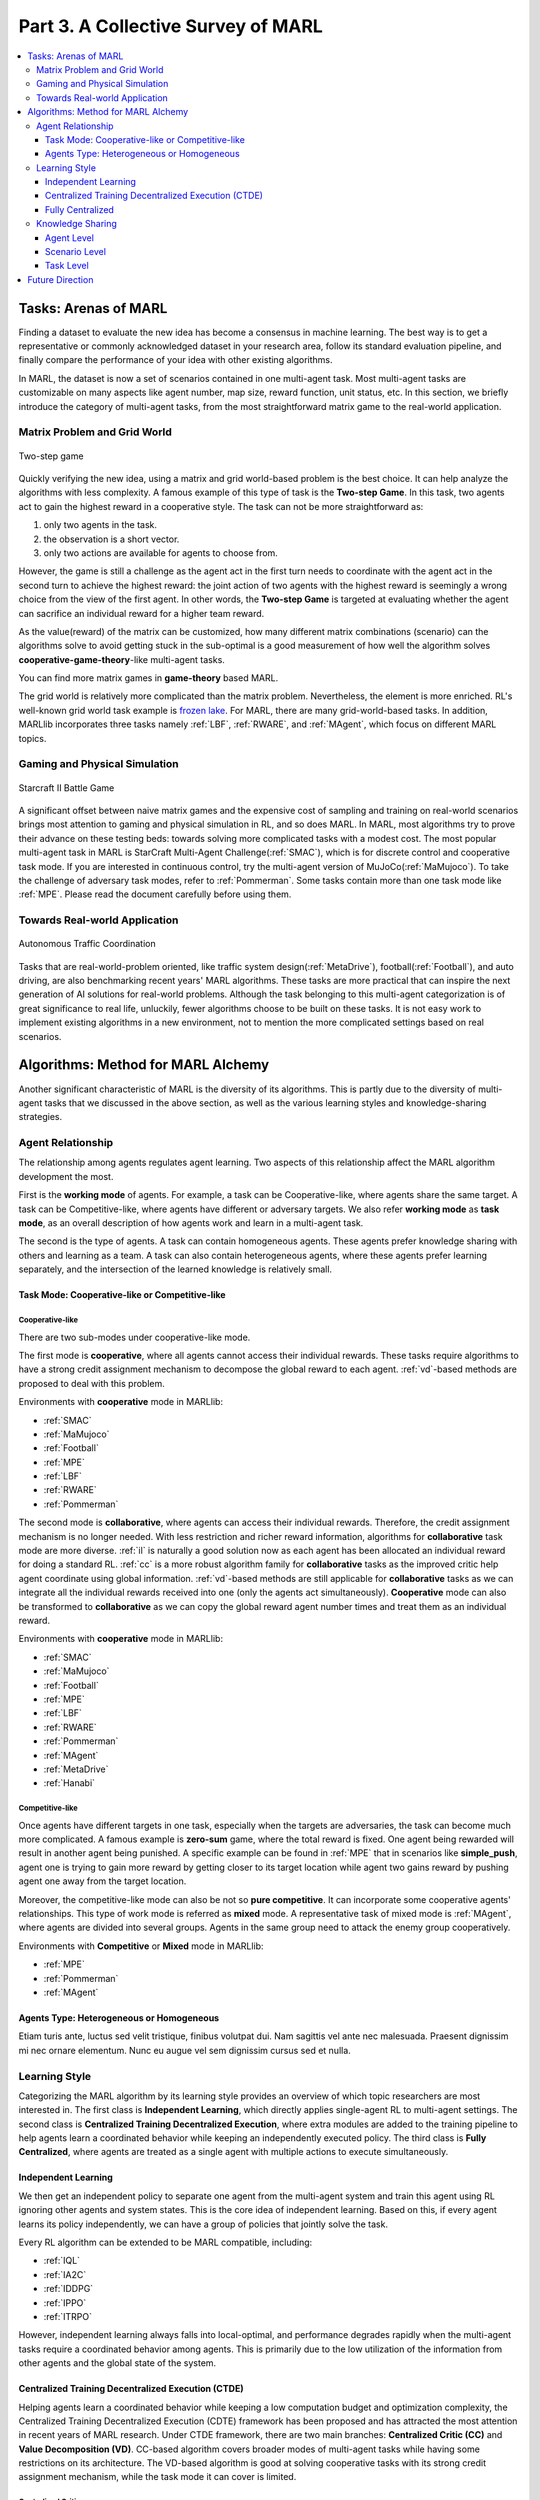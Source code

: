 .. _part3:

********************************************************************
Part 3. A Collective Survey of MARL
********************************************************************

.. contents::
    :local:
    :depth: 3


Tasks: Arenas of MARL
=====================

Finding a dataset to evaluate the new idea has become a consensus in machine learning.
The best way is to get a representative or commonly acknowledged dataset in your research area,
follow its standard evaluation pipeline, and finally compare the performance of your idea with other existing algorithms.

In MARL, the dataset is now a set of scenarios contained in one multi-agent task.
Most multi-agent tasks are customizable on many aspects like agent number, map size, reward function, unit status, etc.
In this section, we briefly introduce the category of multi-agent tasks, from the most straightforward matrix game
to the real-world application.

Matrix Problem and Grid World
--------------------------------------------------------------

.. figure:: ../images/twostep.jpg
    :align: center

    Two-step game

Quickly verifying the new idea, using a matrix and grid world-based problem is the best choice.
It can help analyze the algorithms with less complexity. A famous example of this type of task is the **Two-step Game**.
In this task, two agents act to gain the highest reward in a cooperative style.
The task can not be more straightforward as:

#. only two agents in the task.
#. the observation is a short vector.
#. only two actions are available for agents to choose from.

However, the game is still a challenge as the agent act in the first turn needs to coordinate with the agent act in the second turn
to achieve the highest reward: the joint action of two agents with the highest reward is seemingly a wrong choice from the view of the first agent.
In other words, the **Two-step Game** is targeted at evaluating whether the agent can sacrifice an individual reward for a higher team reward.

As the value(reward) of the matrix can be customized, how many different matrix combinations (scenario) can the algorithms solve
to avoid getting stuck in the sub-optimal is a good measurement of how well the algorithm solves **cooperative-game-theory**-like multi-agent tasks.

You can find more matrix games in **game-theory** based MARL.

The grid world is relatively more complicated than the matrix problem. Nevertheless, the element is more enriched.
RL's well-known grid world task example is `frozen lake <https://towardsdatascience.com/q-learning-for-beginners-2837b777741>`_.
For MARL, there are many grid-world-based tasks. In addition, MARLlib incorporates three tasks namely :ref:`LBF`, :ref:`RWARE`, and :ref:`MAgent`, which focus on different MARL topics.



Gaming and Physical Simulation
--------------------------------------------------------------

.. figure:: ../images/smac.jpg
    :align: center

    Starcraft II Battle Game

A significant offset between naive matrix games and the expensive cost of sampling and training on real-world scenarios brings most attention to gaming and physical simulation in RL, and so does MARL.
In MARL, most algorithms try to prove their advance on these testing beds: towards solving more complicated tasks with a modest cost.
The most popular multi-agent task in MARL is StarCraft Multi-Agent Challenge(:ref:`SMAC`), which is for discrete control and cooperative task mode.
If you are interested in continuous control, try the multi-agent version of MuJoCo(:ref:`MaMujoco`).
To take the challenge of adversary task modes, refer to :ref:`Pommerman`.
Some tasks contain more than one task mode like :ref:`MPE`. Please read the document carefully before using them.


Towards Real-world Application
--------------------------------------------------------------

.. figure:: ../images/metadrive.jpg
    :align: center

    Autonomous Traffic Coordination

Tasks that are real-world-problem oriented, like traffic system design(:ref:`MetaDrive`), football(:ref:`Football`), and auto driving, are also benchmarking
recent years' MARL algorithms. These tasks are more practical that can
inspire the next generation of AI solutions for real-world problems.
Although the task belonging to this multi-agent categorization is of great significance to real life, unluckily, fewer algorithms choose to be built on
these tasks.
It is not easy work to implement existing algorithms in a new environment, not to mention the more complicated settings based on real scenarios.

Algorithms: Method for MARL Alchemy
=======================================

Another significant characteristic of MARL is the diversity of its algorithms.
This is partly due to the diversity of multi-agent tasks that we discussed in the above section,
as well as the various learning styles and knowledge-sharing strategies.


Agent Relationship
--------------------------------------------------------------

The relationship among agents regulates agent learning.
Two aspects of this relationship affect the MARL algorithm development the most.

First is the **working mode** of agents. For example, a task can be Cooperative-like, where agents share the same target.
A task can be Competitive-like, where agents have different or adversary targets.
We also refer **working mode** as **task mode**, as an overall description of how agents work and learn in a multi-agent task.

The second is the type of agents. A task can contain homogeneous agents. These agents prefer knowledge sharing with others and learning as a team.
A task can also contain heterogeneous agents, where these agents prefer learning separately, and the intersection of the learned knowledge is relatively small.

Task Mode: Cooperative-like or Competitive-like
^^^^^^^^^^^^^^^^^^^^^^^^^^^^^^^^^^^^^^^^^^^^^^^^^^^^

Cooperative-like
"""""""""""""""""""

There are two sub-modes under cooperative-like mode.

The first mode is **cooperative**, where all agents cannot access their individual rewards.
These tasks require algorithms to have a strong credit assignment mechanism to decompose the global reward to each agent.
:ref:`vd`-based methods are proposed to deal with this problem.

Environments with **cooperative** mode in MARLlib:

- :ref:`SMAC`
- :ref:`MaMujoco`
- :ref:`Football`
- :ref:`MPE`
- :ref:`LBF`
- :ref:`RWARE`
- :ref:`Pommerman`

The second mode is **collaborative**, where agents can access their individual rewards. Therefore, the credit assignment mechanism is no longer needed.
With less restriction and richer reward information, algorithms for **collaborative** task mode are more diverse.
:ref:`il` is naturally a good solution now as each agent has been allocated an individual reward for doing a standard RL.
:ref:`cc` is a more robust algorithm family for **collaborative** tasks as the improved critic help agent coordinate using global information.
:ref:`vd`-based methods are still applicable for **collaborative** tasks as we can integrate all the individual rewards received into one (only the agents act simultaneously).
**Cooperative** mode can also be transformed to **collaborative** as we can copy the global reward agent number times and treat them as an individual reward.

Environments with **cooperative** mode in MARLlib:

- :ref:`SMAC`
- :ref:`MaMujoco`
- :ref:`Football`
- :ref:`MPE`
- :ref:`LBF`
- :ref:`RWARE`
- :ref:`Pommerman`
- :ref:`MAgent`
- :ref:`MetaDrive`
- :ref:`Hanabi`

Competitive-like
"""""""""""""""""""

Once agents have different targets in one task, especially when the targets are adversaries,
the task can become much more complicated. A famous example is **zero-sum** game, where the total reward is fixed.
One agent being rewarded will result in another agent being punished.
A specific example can be found in :ref:`MPE` that in scenarios like **simple_push**, agent one is trying to gain more reward by
getting closer to its target location while agent two gains reward by pushing agent one away from the target location.

Moreover, the competitive-like mode can also be not so **pure competitive**. It can incorporate some cooperative agents' relationships.
This type of work mode is referred as **mixed** mode. A representative task of mixed mode is :ref:`MAgent`, where agents are divided into several groups. Agents in the same group need to attack the enemy group cooperatively.

Environments with **Competitive** or **Mixed** mode in MARLlib:

- :ref:`MPE`
- :ref:`Pommerman`
- :ref:`MAgent`

Agents Type: Heterogeneous or Homogeneous
^^^^^^^^^^^^^^^^^^^^^^^^^^^^^^^^^^^^^^^^^^^^

Etiam turis ante, luctus sed velit tristique, finibus volutpat dui. Nam sagittis vel ante nec malesuada.
Praesent dignissim mi nec ornare elementum. Nunc eu augue vel sem dignissim cursus sed et nulla.



Learning Style
--------------------------------------------------------------

Categorizing the MARL algorithm by its learning style provides an overview of which topic researchers are most interested in.
The first class is **Independent Learning**, which directly applies single-agent RL to multi-agent settings.
The second class is **Centralized Training Decentralized Execution**, where extra modules are added to the training pipeline
to help agents learn a coordinated behavior while keeping an independently executed policy.
The third class is **Fully Centralized**, where agents are treated as a single agent with multiple actions to execute simultaneously.

Independent Learning
^^^^^^^^^^^^^^^^^^^^^^^^^^^^

We then get an independent policy to separate one agent from the multi-agent system and train this agent using RL ignoring other agents and system states. This is the core idea of independent learning. Based on this, if every agent learns its policy independently,
we can have a group of policies that jointly solve the task.

Every RL algorithm can be extended to be MARL compatible, including:

- :ref:`IQL`
- :ref:`IA2C`
- :ref:`IDDPG`
- :ref:`IPPO`
- :ref:`ITRPO`

However, independent learning always falls into local-optimal, and performance degrades rapidly when the multi-agent tasks require
a coordinated behavior among agents. This is primarily due to the low utilization of the information from other agents and the global state of the system.


Centralized Training Decentralized Execution (CTDE)
^^^^^^^^^^^^^^^^^^^^^^^^^^^^^^^^^^^^^^^^^^^^^^^^^^^^^^^^

Helping agents learn a coordinated behavior while keeping a low computation budget and optimization complexity, the Centralized Training Decentralized Execution (CDTE) framework has been proposed and has attracted the most attention in recent years of MARL research.
Under CTDE framework, there are two main branches: **Centralized Critic (CC)** and **Value Decomposition (VD)**.
CC-based algorithm covers broader modes of multi-agent tasks while having some restrictions on its architecture.
The VD-based algorithm is good at solving cooperative tasks with its strong credit assignment mechanism, while the task mode it can cover is limited.

Centralized Critic
""""""""""""""""""""

CC is firstly used in MARL since the :ref:`MADDPG`.
As the name indicated, a critic is a must in a CC-based algorithm, which excludes most Q learning-based algorithms as they have no
critic module. Only actor-critic algorithms like :ref:`MAA2C` or actor-Q architecture like :ref:`MADDPG` fulfill this requirement.

For the training pipeline of CC, the critic is targeting finding a good mapping between the value function and the combination of system state and self-state.
This way, the critic is updated regarding the whole system and the agent itself.
The policy is then updated using policy gradient according to GAE produced by the critic.
To conduct a decentralized execution, the policy only takes self-got information as input.

The core idea of CC is to provide different information for critics and policy to update them differently.
The critic is centralized as it utilizes all the system information to find the accurate estimation of the whole multi-agent system.
The policy is decentralized, but as the policy gradient comes from the centralized critic,
the policy can learn a coordinated strategy.

A list of commonly seen centralized critic algorithms:

- :ref:`MAA2C`
- :ref:`COMA`
- :ref:`MADDPG`
- :ref:`MATRPO`
- :ref:`MAPPO`
- :ref:`HATRPO`
- :ref:`HAPPO`

Value Decomposition
""""""""""""""""""""

VD is introduced to MARL since the :ref:`VDN`.
The name **value decomposition** is based on the fact that the value function of each agent is updated by factorizing the global value function.
Take the most used baseline algorithms of VD :ref:`VDN` and :ref:`QMIX` for instance: VDN sums all the individual value functions to get the global function.
QMIX mixes the individual value function and sets non-negative constraints on the mixing weight.
The mixed global value function can then be optimized to follow standard RL. Back propagated gradient updates all the individual value functions and the mixer if learnable.

Although VDN and QMIX are all off-policy algorithms, the value decomposition can be easily transferred to on-policy algorithms like :ref:`VDA2C` and :ref:`VDPPO`.
Instead of decomposing the Q value function, on-policy VD algorithms decompose the critic value function. And using the decomposed individual critic function to update the
policy function by policy gradient.

The pipeline of the VD algorithm is strictly CTDE. Global information like state and other agent status is only accessible in the mixing stage in order to maintain a decentralized policy or
individual Q function.

A list of commonly seen value decomposition algorithms:

- :ref:`VDN`
- :ref:`QMIX`
- :ref:`FACMAC`
- :ref:`VDA2C`
- :ref:`VDPPO`


Fully Centralized
^^^^^^^^^^^^^^^^^^^^^^^^^^^^

A fully centralized method is an option while the agent number and the action space are relatively small.
The approach of the fully centralized algorithm to the multi-agent tasks is straightforward: combine all the agents and their action spaces into one and follow a standard RL
pipeline to update the policy or Q value function.
For instance, a five-agents discrete control problem can be transformed into a single-agent multi-discrete control problem.
Therefore, only a cooperative-like task mode is suitable for this approach. It would be nonsense to combine agents that are adversaries to each other.

Few works focus on fully centralized MARL. However, it can still serve as a baseline for algorithms of CTDE and others.


Knowledge Sharing
--------------------------------------------------------------

Agents can share the knowledge with others to learn faster or reuse the knowledge from the old task to adapt quickly to new tasks.
We can quickly get this inspiration based on the fact that different strategies may share a similar function.
Moreover, this similarity exists across three levels in MARL: agent, scenario, and task.
Agent-level knowledge sharing is targeted to increase sample efficiency and improve learning speed.
Scenario level sharing focuses on developing a multi-task MARL to handle multiple scenarios simultaneously but still in the same task domain.
Task level sharing is the most difficult, and it requires an algorithm to learn and conclude general knowledge from one task domain and apply them to
a new domain.

Agent Level
^^^^^^^^^^^^^^^^^^^^^^^^^^^^

Agent-level knowledge sharing mainly focuses on two parts: replay buffer and model parameters.
In most cases, these two parts are bound, meaning if two agents share the model parameters, they share the replay buffer(sampled data in on-policy case).
There are still some exceptions, like only part of the model is shared. For instance,  in actor-critic architecture, if only the critic is shared, then the critic is
updated with the full data while the policy is updated with the data sampled.

Knowledge across other agents can significantly benefit the algorithm performance as it improves the sample efficiency and thus can be an essential trick in MARL.

However, sharing knowledge is not always good. For example, we may need a diverse individual policy set in some circumstances, but the sharing operation vastly reduces this diversity.
An extreme instance will be adversary agents who never share knowledge to keep competitiveness.

Scenario Level
^^^^^^^^^^^^^^^^^^^^^^^^^^^^

Scenario-level multi-task MARL focuses on learning a general policy that can
cover more than one scenario in one task. Therefore, scenario level multi-task MARL is of great feasibility than task level multi-task MARL
as the learned strategies of different scenarios is more similar than different.
For instance, although scenarios in SMAC vary on unit type, agent number, and map terrain, skills like hit and run always exist in most of the learned
strategy from them.

Recent work has proved that scenario-level knowledge sharing is doable with transformer-based architecture plus a meta-learning method.
This is a potential solution for real-world applications where the working environment constantly changes and requires agents to adapt to new scenarios soon.

Task Level
^^^^^^^^^^^^^^^^^^^^^^^^^^^^

Task level multi-task MARL is the final step of learning a self-contained and constantly evolving strategy, with no restrictions on task mode and easily
adopting to new tasks and reusing the knowledge from other tasks.

Task-level knowledge sharing requires agents to conclude common sense from different tasks.
For instance, when a new cooperative-like task comes, agents behave more agreeable with others and can quickly find a way to cooperate as a team.
As common sense and team-working concepts are what make human being intelligent, achieving task-level knowledge sharing equals training an agent
to learn and act like humans is the holy grail of artificial general intelligence.

Future Direction
===================

TODO






















